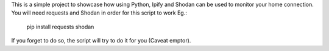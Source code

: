 This is a simple project to showcase how using Python, Ipify and Shodan can be used to monitor your home connection.
You will need requests and Shodan in order for this script to work
Eg.:
    pip install requests shodan

If you forget to do so, the script will try to do it for you (Caveat emptor).

